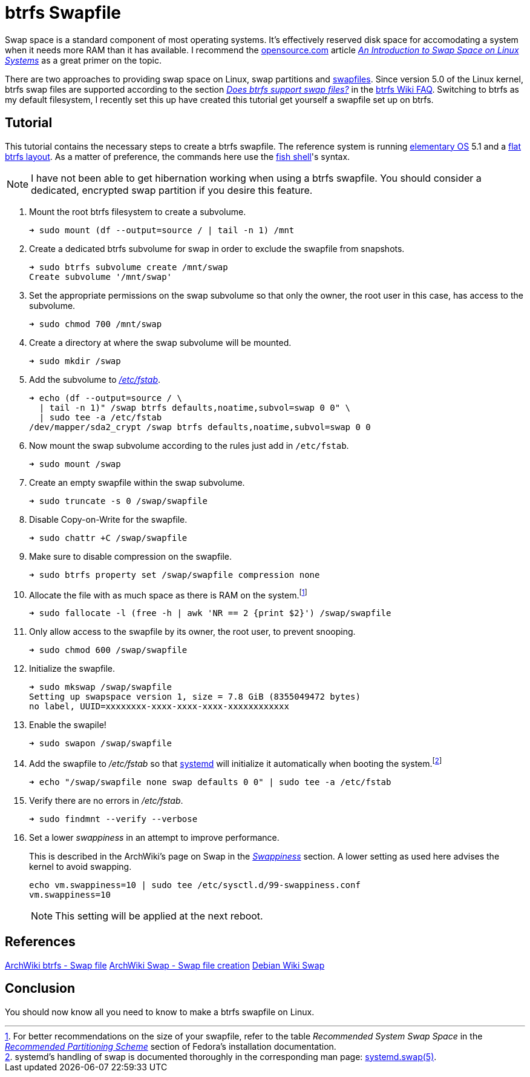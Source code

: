 = btrfs Swapfile
:page-layout:
:page-category: Disks
:page-tags: [btrfs, linux, swap, swapfile]
:an-introduction-to-swap-space-on-linux-systems: https://opensource.com/article/18/9/swap-space-linux-systems[An Introduction to Swap Space on Linux Systems]
:archwiki-swappiness: https://wiki.archlinux.org/index.php/swap#Swappiness[Swappiness]
:btrfs: https://btrfs.wiki.kernel.org/index.php/Main_Page[btrfs]
:btrfs-wiki-faq: https://btrfs.wiki.kernel.org/index.php/FAQ[btrfs Wiki FAQ]
:does-btrfs-support-swapfiles: https://btrfs.wiki.kernel.org/index.php/FAQ#Does_btrfs_support_swap_files.3F[Does btrfs support swap files?]
:elementary-os: https://elementary.io/[elementary OS]
:fedora: https://getfedora.org/[Fedora]
:flat-btrfs-layout: https://btrfs.wiki.kernel.org/index.php/SysadminGuide#Flat[flat btrfs layout]
:fish-shell: https://fishshell.com/[fish shell]
:fstab: https://manpages.ubuntu.com/manpages/focal/man8/fsck.8.html[/etc/fstab]
:recommended-partitioning-scheme: https://docs.fedoraproject.org/en-US/fedora/f33/install-guide/install/Installing_Using_Anaconda/#sect-installation-gui-manual-partitioning-recommended[Recommended Partitioning Scheme]
:systemd: https://systemd.io/[systemd]
:systemd-swap-man: https://www.freedesktop.org/software/systemd/man/systemd.swap.html[systemd.swap(5)]
:ubuntu: https://opensource.org/licenses/gpl-license[Ubuntu]

Swap space is a standard component of most operating systems.
It's effectively reserved disk space for accomodating a system when it needs more RAM than it has available.
I recommend the https://opensource.com/[opensource.com] article _{an-introduction-to-swap-space-on-linux-systems}_ as a great primer on the topic. 

There are two approaches to providing swap space on Linux, swap partitions and https://wiki.archlinux.org/index.php/swap#Swap_file[swapfiles].
Since version 5.0 of the Linux kernel, btrfs swap files are supported according to the section _{does-btrfs-support-swapfiles}_ in the {btrfs-wiki-faq}.
Switching to btrfs as my default filesystem, I recently set this up have created this tutorial get yourself a swapfile set up on btrfs.

== Tutorial

This tutorial contains the necessary steps to create a btrfs swapfile.
The reference system is running {elementary-os} 5.1 and a {flat-btrfs-layout}.
As a matter of preference, the commands here use the {fish-shell}'s syntax.

[NOTE]
====
I have not been able to get hibernation working when using a btrfs swapfile.
You should consider a dedicated, encrypted swap partition if you desire this feature.
====

. Mount the root btrfs filesystem to create a subvolume. 
+
[source,sh]
----
➜ sudo mount (df --output=source / | tail -n 1) /mnt
----

. Create a dedicated btrfs subvolume for swap in order to exclude the swapfile from snapshots.
+
[source,sh]
----
➜ sudo btrfs subvolume create /mnt/swap
Create subvolume '/mnt/swap'
----

. Set the appropriate permissions on the swap subvolume so that only the owner, the root user in this case, has access to the subvolume.
+
[source,sh]
----
➜ sudo chmod 700 /mnt/swap
----

. Create a directory at where the swap subvolume will be mounted.
+
[source,sh]
----
➜ sudo mkdir /swap
----

. Add the subvolume to _{fstab}_.
+
[source,sh]
----
➜ echo (df --output=source / \
  | tail -n 1)" /swap btrfs defaults,noatime,subvol=swap 0 0" \
  | sudo tee -a /etc/fstab
/dev/mapper/sda2_crypt /swap btrfs defaults,noatime,subvol=swap 0 0
----

. Now mount the swap subvolume according to the rules just add in `/etc/fstab`.
+
[source,sh]
----
➜ sudo mount /swap
----

. Create an empty swapfile within the swap subvolume.
+
[source,sh]
----
➜ sudo truncate -s 0 /swap/swapfile
----

. Disable Copy-on-Write for the swapfile.
+
[source,sh]
----
➜ sudo chattr +C /swap/swapfile
----

. Make sure to disable compression on the swapfile.
+
[source,sh]
----
➜ sudo btrfs property set /swap/swapfile compression none
----

. Allocate the file with as much space as there is RAM on the system.footnote:[For better recommendations on the size of your swapfile, refer to the table _Recommended System Swap Space_ in the _{recommended-partitioning-scheme}_ section of Fedora's installation documentation.]
+
[source,sh]
----
➜ sudo fallocate -l (free -h | awk 'NR == 2 {print $2}') /swap/swapfile
----

. Only allow access to the swapfile by its owner, the root user, to prevent snooping.
+
[source,sh]
----
➜ sudo chmod 600 /swap/swapfile
----

. Initialize the swapfile.
+
[source,sh]
----
➜ sudo mkswap /swap/swapfile
Setting up swapspace version 1, size = 7.8 GiB (8355049472 bytes)
no label, UUID=xxxxxxxx-xxxx-xxxx-xxxx-xxxxxxxxxxxx
----

. Enable the swapile!
+
[source,sh]
----
➜ sudo swapon /swap/swapfile
----

. Add the swapfile to _/etc/fstab_ so that {systemd} will initialize it automatically when booting the system.footnote:[systemd's handling of swap is documented thoroughly in the corresponding man page: {systemd-swap-man}.]
+
[source,sh]
----
➜ echo "/swap/swapfile none swap defaults 0 0" | sudo tee -a /etc/fstab
----

. Verify there are no errors in _/etc/fstab_.
+
[source,sh]
----
➜ sudo findmnt --verify --verbose
----

. Set a lower _swappiness_ in an attempt to improve performance.
+
--
This is described in the ArchWiki's page on Swap in the _{archwiki-swappiness}_ section.
A lower setting as used here advises the kernel to avoid swapping.

[source,sh]
----
echo vm.swappiness=10 | sudo tee /etc/sysctl.d/99-swappiness.conf
vm.swappiness=10
----

[NOTE]
====
This setting will be applied at the next reboot.
====
--

== References

https://wiki.archlinux.org/index.php/btrfs#Swap_file[ArchWiki btrfs - Swap file]
https://wiki.archlinux.org/index.php/Swap#Swap_file_creation[ArchWiki Swap - Swap file creation]
https://wiki.debian.org/Swap[Debian Wiki Swap]

== Conclusion

You should now know all you need to know to make a btrfs swapfile on Linux.
